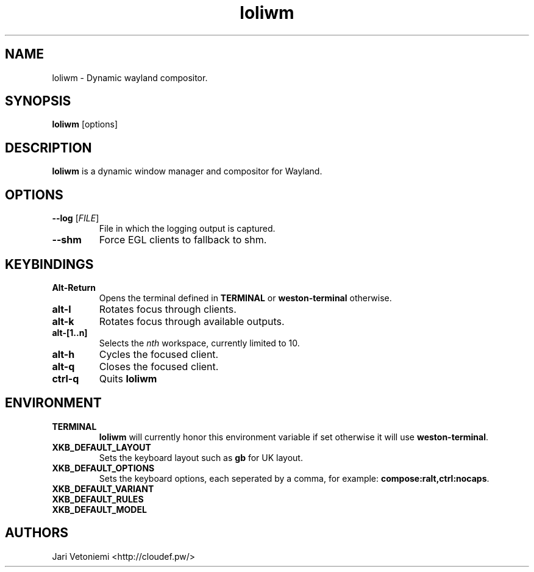 .TH loliwm 1 "October 18" loliwm
.SH NAME
loliwm \- Dynamic wayland compositor.
.SH SYNOPSIS
\fBloliwm\fP [options]
.SH DESCRIPTION
\fBloliwm\fP is a dynamic window manager and compositor for Wayland.
.SH OPTIONS
.IP "\fB\-\-log \fR[\fIFILE\fR]"
File in which the logging output is captured.
.IP \fB\-\-shm\fR
Force EGL clients to fallback to shm.
.SH KEYBINDINGS
.IP \fBAlt\-Return\fR
Opens the terminal defined in \fBTERMINAL\fP or \fBweston-terminal\fP
otherwise.
.IP \fBalt\-l\fR
Rotates focus through clients.
.IP \fBalt\-k\fR
Rotates focus through available outputs.
.IP \fBalt\-[1..n]\fR
Selects the \fInth\fP workspace, currently limited to 10.
.IP \fBalt-h\fR
Cycles the focused client.
.IP \fBalt-q\fR
Closes the focused client.
.IP \fBctrl-q\fR
Quits \fBloliwm\fR
.SH ENVIRONMENT
.IP \fBTERMINAL\fR
\fBloliwm\fP will currently honor this environment variable if set otherwise it
will use \fBweston-terminal\fP.
.IP \fBXKB_DEFAULT_LAYOUT\fR
Sets the keyboard layout such as \fBgb\fP for UK layout.
.IP \fBXKB_DEFAULT_OPTIONS\fR
Sets the keyboard options, each seperated by a comma, for example:
\fBcompose:ralt,ctrl:nocaps\fP.
.IP \fBXKB_DEFAULT_VARIANT\fR
.IP \fBXKB_DEFAULT_RULES\fR
.IP \fBXKB_DEFAULT_MODEL\fR
.SH AUTHORS
.IP "Jari Vetoniemi <http://cloudef.pw/>"
